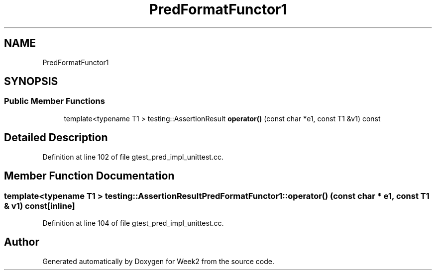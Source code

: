 .TH "PredFormatFunctor1" 3 "Tue Sep 12 2023" "Week2" \" -*- nroff -*-
.ad l
.nh
.SH NAME
PredFormatFunctor1
.SH SYNOPSIS
.br
.PP
.SS "Public Member Functions"

.in +1c
.ti -1c
.RI "template<typename T1 > testing::AssertionResult \fBoperator()\fP (const char *e1, const T1 &v1) const"
.br
.in -1c
.SH "Detailed Description"
.PP 
Definition at line 102 of file gtest_pred_impl_unittest\&.cc\&.
.SH "Member Function Documentation"
.PP 
.SS "template<typename T1 > testing::AssertionResult PredFormatFunctor1::operator() (const char * e1, const T1 & v1) const\fC [inline]\fP"

.PP
Definition at line 104 of file gtest_pred_impl_unittest\&.cc\&.

.SH "Author"
.PP 
Generated automatically by Doxygen for Week2 from the source code\&.
